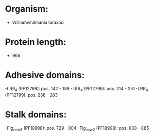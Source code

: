 * Organism:
- Williamwhitmania taraxaci
* Protein length:
- 966
* Adhesive domains:
-LRR_4 (PF12799): pos. 142 - 189
-LRR_4 (PF12799): pos. 214 - 251
-LRR_4 (PF12799): pos. 238 - 283
* Stalk domains:
-Flg_new_2 (PF18998): pos. 729 - 804
-Flg_new_2 (PF18998): pos. 808 - 885


